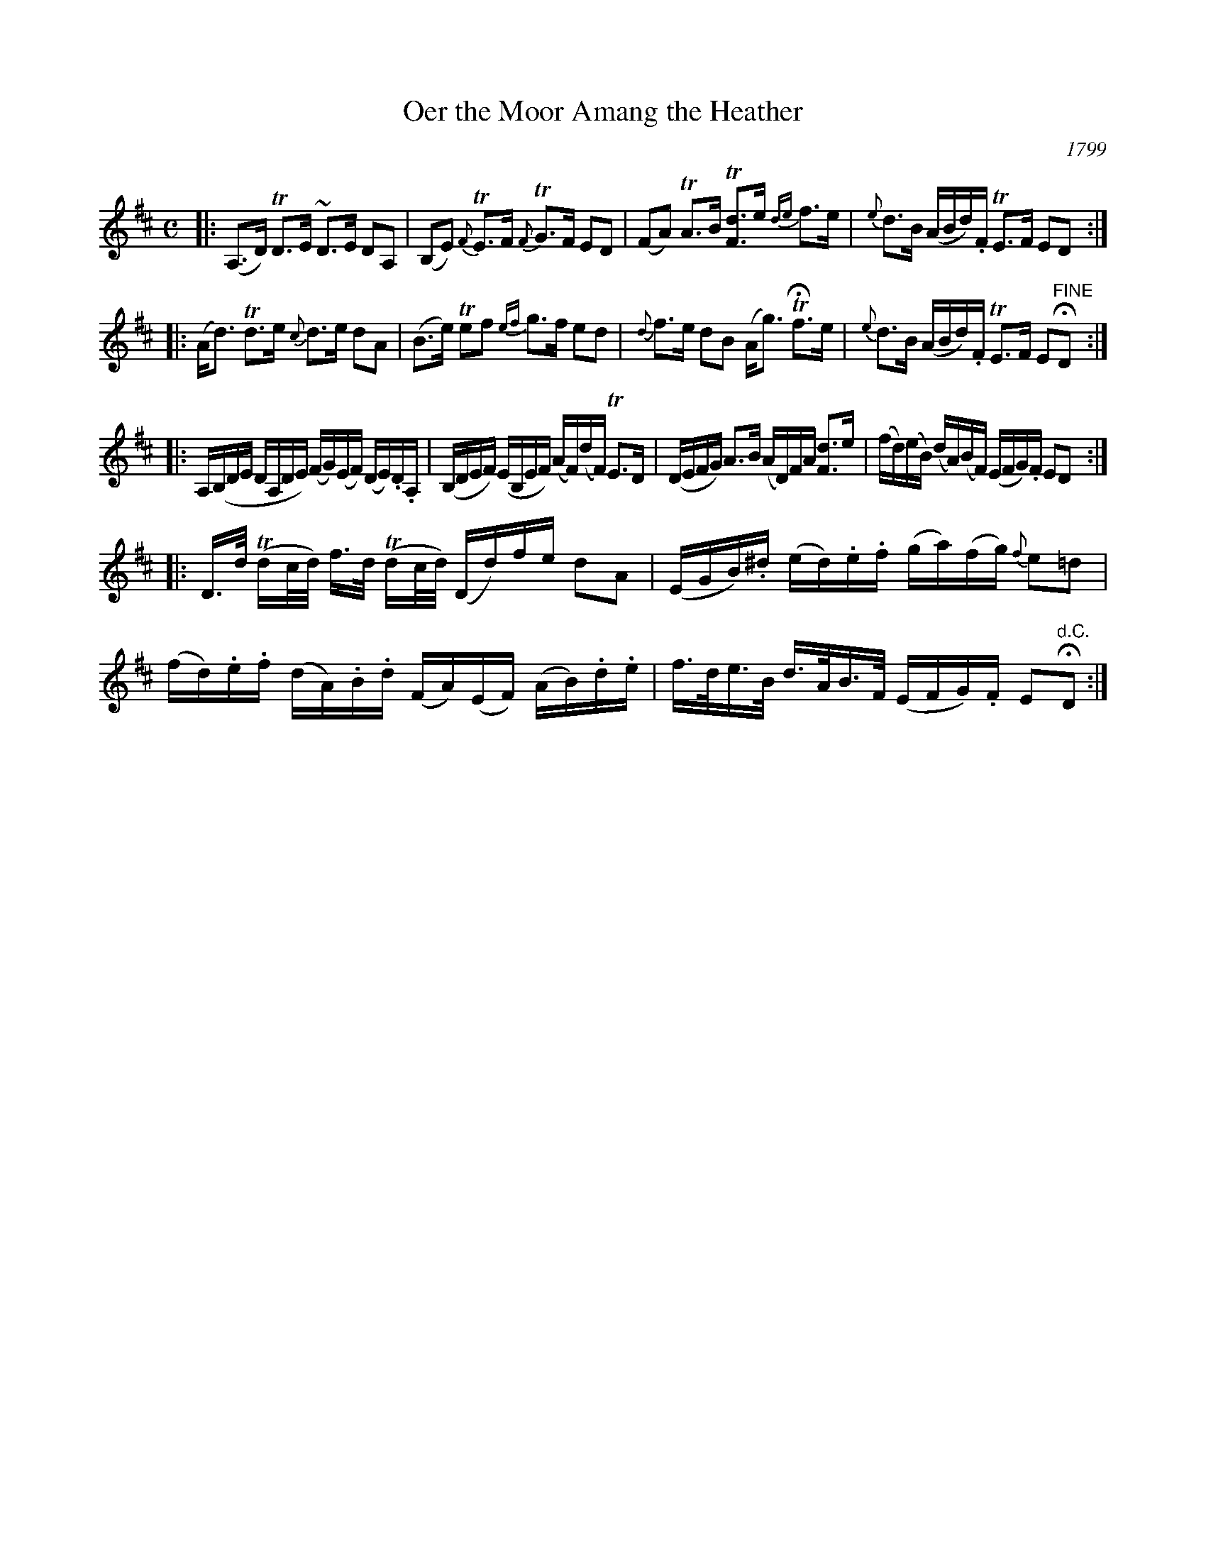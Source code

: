 X: 1
T: Oer the Moor Amang the Heather
O: 1799
R: strathspey
Z: 2019 John Chambers <jc:trillian.mit.edu>
S: Image in Concord Slow Scottish collection
Z: 2019 John Chambers <jc:trillian.mit.edu>
M: C
L: 1/16
K: D
|:\
(A,3D) TD3E ~D3E D2A,2 | (B,2E2) {F}TE3F {F}TG3F E2D2 |\
(F2A2) TA3B T[d3F3]e {de}f3e |{e}d3B (ABd).F TE3F E2D2 :|
|:\
(Ad3) Td3e {c}d3e d2A2 | (B3e) Te2f2 {ef}g3f e2d2 |\
{d}f3e d2B2 (Ag3) THf3e | {e}d3B (ABd).F TE3F E2"^FINE"HD2 :|
|:\
A,(B,DE DA,DE) (FG)(EF) (DE).D.A, | (B,DEF) (EB,EF) (AF)(dF) TE3D |\
(DEFG) A3B (AD)FA [d3F3]e | (fd)(eB) (dA)(BF) (EFG).F E2D2 :|
|:\
D>d (Tdc/d/) f>d (Tdc/d/) (Dd)fe d2A2 | (EGB).^d (ed).e.f (ga)(fg) {f}e2=d2 |\
(fd).e.f (dA).B.d (FA)(EF) (AB).d.e | f>de>B d>AB>F (EFG).F E2"^d.C."HD2 :|
